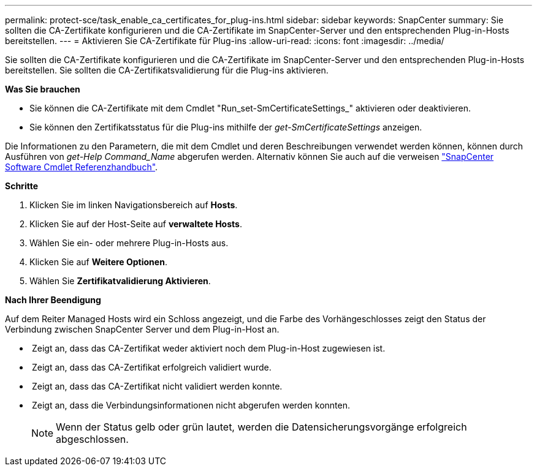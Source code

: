 ---
permalink: protect-sce/task_enable_ca_certificates_for_plug-ins.html 
sidebar: sidebar 
keywords: SnapCenter 
summary: Sie sollten die CA-Zertifikate konfigurieren und die CA-Zertifikate im SnapCenter-Server und den entsprechenden Plug-in-Hosts bereitstellen. 
---
= Aktivieren Sie CA-Zertifikate für Plug-ins
:allow-uri-read: 
:icons: font
:imagesdir: ../media/


Sie sollten die CA-Zertifikate konfigurieren und die CA-Zertifikate im SnapCenter-Server und den entsprechenden Plug-in-Hosts bereitstellen. Sie sollten die CA-Zertifikatsvalidierung für die Plug-ins aktivieren.

*Was Sie brauchen*

* Sie können die CA-Zertifikate mit dem Cmdlet "Run_set-SmCertificateSettings_" aktivieren oder deaktivieren.
* Sie können den Zertifikatsstatus für die Plug-ins mithilfe der _get-SmCertificateSettings_ anzeigen.


Die Informationen zu den Parametern, die mit dem Cmdlet und deren Beschreibungen verwendet werden können, können durch Ausführen von _get-Help Command_Name_ abgerufen werden. Alternativ können Sie auch auf die verweisen https://library.netapp.com/ecm/ecm_download_file/ECMLP2880726["SnapCenter Software Cmdlet Referenzhandbuch"^].

*Schritte*

. Klicken Sie im linken Navigationsbereich auf *Hosts*.
. Klicken Sie auf der Host-Seite auf *verwaltete Hosts*.
. Wählen Sie ein- oder mehrere Plug-in-Hosts aus.
. Klicken Sie auf *Weitere Optionen*.
. Wählen Sie *Zertifikatvalidierung Aktivieren*.


*Nach Ihrer Beendigung*

Auf dem Reiter Managed Hosts wird ein Schloss angezeigt, und die Farbe des Vorhängeschlosses zeigt den Status der Verbindung zwischen SnapCenter Server und dem Plug-in-Host an.

* *image:../media/enable_ca_issues_icon.png[""]* Zeigt an, dass das CA-Zertifikat weder aktiviert noch dem Plug-in-Host zugewiesen ist.
* *image:../media/enable_ca_good_icon.png[""]* Zeigt an, dass das CA-Zertifikat erfolgreich validiert wurde.
* *image:../media/enable_ca_failed_icon.png[""]* Zeigt an, dass das CA-Zertifikat nicht validiert werden konnte.
* *image:../media/enable_ca_undefined_icon.png[""]* Zeigt an, dass die Verbindungsinformationen nicht abgerufen werden konnten.
+

NOTE: Wenn der Status gelb oder grün lautet, werden die Datensicherungsvorgänge erfolgreich abgeschlossen.



